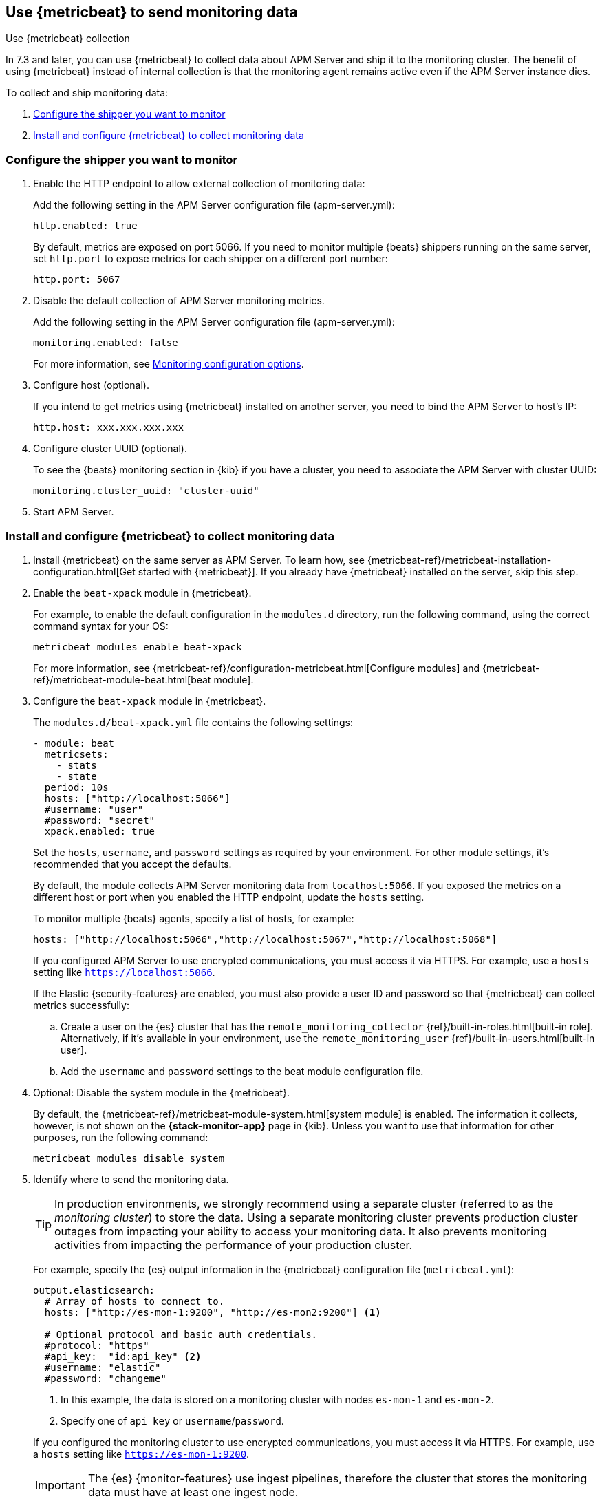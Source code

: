 [[apm-monitoring-metricbeat-collection]]
== Use {metricbeat} to send monitoring data
[subs="attributes"]
++++
<titleabbrev>Use {metricbeat} collection</titleabbrev>
++++

In 7.3 and later, you can use {metricbeat} to collect data about APM Server
and ship it to the monitoring cluster. The benefit of using {metricbeat} instead
of internal collection is that the monitoring agent remains active even if the
APM Server instance dies.

//Commenting out this link temporarily until the general monitoring docs can be
//updated.
//To learn about monitoring in general, see
//{ref}/monitor-elasticsearch-cluster.html[Monitor a cluster].

//NOTE: The tagged regions are re-used in the Stack Overview.

To collect and ship monitoring data:

. <<apm-configure-shipper,Configure the shipper you want to monitor>>

. <<apm-configure-metricbeat,Install and configure {metricbeat} to collect monitoring data>>

[float]
[[apm-configure-shipper]]
=== Configure the shipper you want to monitor

. Enable the HTTP endpoint to allow external collection of monitoring data:
+
--
// tag::enable-http-endpoint[]
Add the following setting in the APM Server configuration file
(+apm-server.yml+):

[source,yaml]
----------------------------------
http.enabled: true
----------------------------------

By default, metrics are exposed on port 5066. If you need to monitor multiple
{beats} shippers running on the same server, set `http.port` to expose metrics
for each shipper on a different port number:

[source,yaml]
----------------------------------
http.port: 5067
----------------------------------
// end::enable-http-endpoint[]
--

. Disable the default collection of APM Server monitoring metrics. +
+
--
// tag::disable-beat-collection[]
Add the following setting in the APM Server configuration file
(+apm-server.yml+):

[source,yaml]
----------------------------------
monitoring.enabled: false
----------------------------------
// end::disable-beat-collection[]

For more information, see
<<apm-configuration-monitor,Monitoring configuration options>>.
--

. Configure host (optional). +
+
--
// tag::set-http-host[]
If you intend to get metrics using {metricbeat} installed on another server, you need to bind the APM Server to host's IP:

[source,yaml]
----------------------------------
http.host: xxx.xxx.xxx.xxx
----------------------------------
// end::set-http-host[]
--

. Configure cluster UUID (optional). +
+
--
// tag::set-cluster-uuid[]
To see the {beats} monitoring section in {kib} if you have a cluster, you need to associate the APM Server with cluster UUID:

[source,yaml]
----------------------------------
monitoring.cluster_uuid: "cluster-uuid"
----------------------------------
// end::set-cluster-uuid[]
--

ifndef::serverless[]
. Start APM Server.
endif::[]

[float]
[[apm-configure-metricbeat]]
=== Install and configure {metricbeat} to collect monitoring data

. Install {metricbeat} on the same server as APM Server. To learn how, see
{metricbeat-ref}/metricbeat-installation-configuration.html[Get started with {metricbeat}].
If you already have {metricbeat} installed on the server, skip this step.

. Enable the `beat-xpack` module in {metricbeat}. +
+
--
// tag::enable-beat-module[]
For example, to enable the default configuration in the `modules.d` directory,
run the following command, using the correct command syntax for your OS:

["source","sh",subs="attributes,callouts"]
----------------------------------------------------------------------
metricbeat modules enable beat-xpack
----------------------------------------------------------------------

For more information, see
{metricbeat-ref}/configuration-metricbeat.html[Configure modules] and
{metricbeat-ref}/metricbeat-module-beat.html[beat module].
// end::enable-beat-module[]
--

. Configure the `beat-xpack` module in {metricbeat}. +
+
--
// tag::configure-beat-module[]
The `modules.d/beat-xpack.yml` file contains the following settings:

[source,yaml]
----------------------------------
- module: beat
  metricsets:
    - stats
    - state
  period: 10s
  hosts: ["http://localhost:5066"]
  #username: "user"
  #password: "secret"
  xpack.enabled: true
----------------------------------

Set the `hosts`, `username`, and `password` settings as required by your
environment. For other module settings, it's recommended that you accept the
defaults.

By default, the module collects APM Server monitoring data from
`localhost:5066`. If you exposed the metrics on a different host or port when
you enabled the HTTP endpoint, update the `hosts` setting.

To monitor multiple
ifndef::apm-server[]
{beats} agents,
endif::[]
ifdef::apm-server[]
APM Server instances,
endif::[]
specify a list of hosts, for example:

[source,yaml]
----------------------------------
hosts: ["http://localhost:5066","http://localhost:5067","http://localhost:5068"]
----------------------------------

If you configured APM Server to use encrypted communications, you must access
it via HTTPS. For example, use a `hosts` setting like `https://localhost:5066`.
// end::configure-beat-module[]

// tag::remote-monitoring-user[]
If the Elastic {security-features} are enabled, you must also provide a user
ID and password so that {metricbeat} can collect metrics successfully:

.. Create a user on the {es} cluster that has the
`remote_monitoring_collector` {ref}/built-in-roles.html[built-in role].
Alternatively, if it's available in your environment, use the
`remote_monitoring_user` {ref}/built-in-users.html[built-in user].

.. Add the `username` and `password` settings to the beat module configuration
file.
// end::remote-monitoring-user[]
--

. Optional: Disable the system module in the {metricbeat}.
+
--
// tag::disable-system-module[]
By default, the {metricbeat-ref}/metricbeat-module-system.html[system module] is
enabled. The information it collects, however, is not shown on the
*{stack-monitor-app}* page in {kib}. Unless you want to use that information for
other purposes, run the following command:

["source","sh",subs="attributes,callouts"]
----------------------------------------------------------------------
metricbeat modules disable system
----------------------------------------------------------------------
// end::disable-system-module[]
--

. Identify where to send the monitoring data. +
+
--
TIP: In production environments, we strongly recommend using a separate cluster
(referred to as the _monitoring cluster_) to store the data. Using a separate
monitoring cluster prevents production cluster outages from impacting your
ability to access your monitoring data. It also prevents monitoring activities
from impacting the performance of your production cluster.

For example, specify the {es} output information in the {metricbeat}
configuration file (`metricbeat.yml`):

[source,yaml]
----------------------------------
output.elasticsearch:
  # Array of hosts to connect to.
  hosts: ["http://es-mon-1:9200", "http://es-mon2:9200"] <1>

  # Optional protocol and basic auth credentials.
  #protocol: "https"
  #api_key:  "id:api_key" <2>
  #username: "elastic"
  #password: "changeme"
----------------------------------
<1> In this example, the data is stored on a monitoring cluster with nodes
`es-mon-1` and `es-mon-2`.
<2> Specify one of `api_key` or `username`/`password`.

If you configured the monitoring cluster to use encrypted communications, you
must access it via HTTPS. For example, use a `hosts` setting like
`https://es-mon-1:9200`.

IMPORTANT: The {es} {monitor-features} use ingest pipelines, therefore the
cluster that stores the monitoring data must have at least one ingest node.

If the {es} {security-features} are enabled on the monitoring cluster, you
must provide a valid user ID and password so that {metricbeat} can send metrics
successfully:

.. Create a user on the monitoring cluster that has the
`remote_monitoring_agent` {ref}/built-in-roles.html[built-in role].
Alternatively, if it's available in your environment, use the
`remote_monitoring_user` {ref}/built-in-users.html[built-in user].
+
TIP: If you're using {ilm}, the remote monitoring user
requires additional privileges to create and read indices. For more
information, see <<apm-feature-roles>>.

.. Add the `username` and `password` settings to the {es} output information in
the {metricbeat} configuration file.

For more information about these configuration options, see
{metricbeat-ref}/elasticsearch-output.html[Configure the {es} output].
--

. {metricbeat-ref}/metricbeat-starting.html[Start {metricbeat}] to begin
collecting monitoring data.

. {kibana-ref}/monitoring-data.html[View the monitoring data in {kib}].